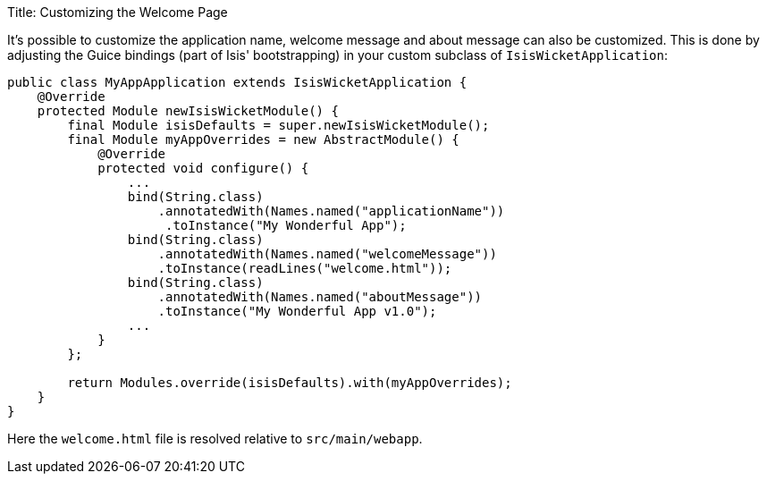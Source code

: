 Title: Customizing the Welcome Page

It's possible to customize the application name, welcome message and about message can also be customized. This is done by adjusting the Guice bindings (part of Isis' bootstrapping) in your custom subclass of `IsisWicketApplication`:

[source]
----
public class MyAppApplication extends IsisWicketApplication {
    @Override
    protected Module newIsisWicketModule() {
        final Module isisDefaults = super.newIsisWicketModule();
        final Module myAppOverrides = new AbstractModule() {
            @Override
            protected void configure() {
                ...
                bind(String.class)
                    .annotatedWith(Names.named("applicationName"))
                     .toInstance("My Wonderful App");
                bind(String.class)
                    .annotatedWith(Names.named("welcomeMessage"))
                    .toInstance(readLines("welcome.html"));
                bind(String.class)
                    .annotatedWith(Names.named("aboutMessage"))
                    .toInstance("My Wonderful App v1.0");
                ...
            }
        };

        return Modules.override(isisDefaults).with(myAppOverrides);
    }
}
----

Here the `welcome.html` file is resolved relative to `src/main/webapp`.